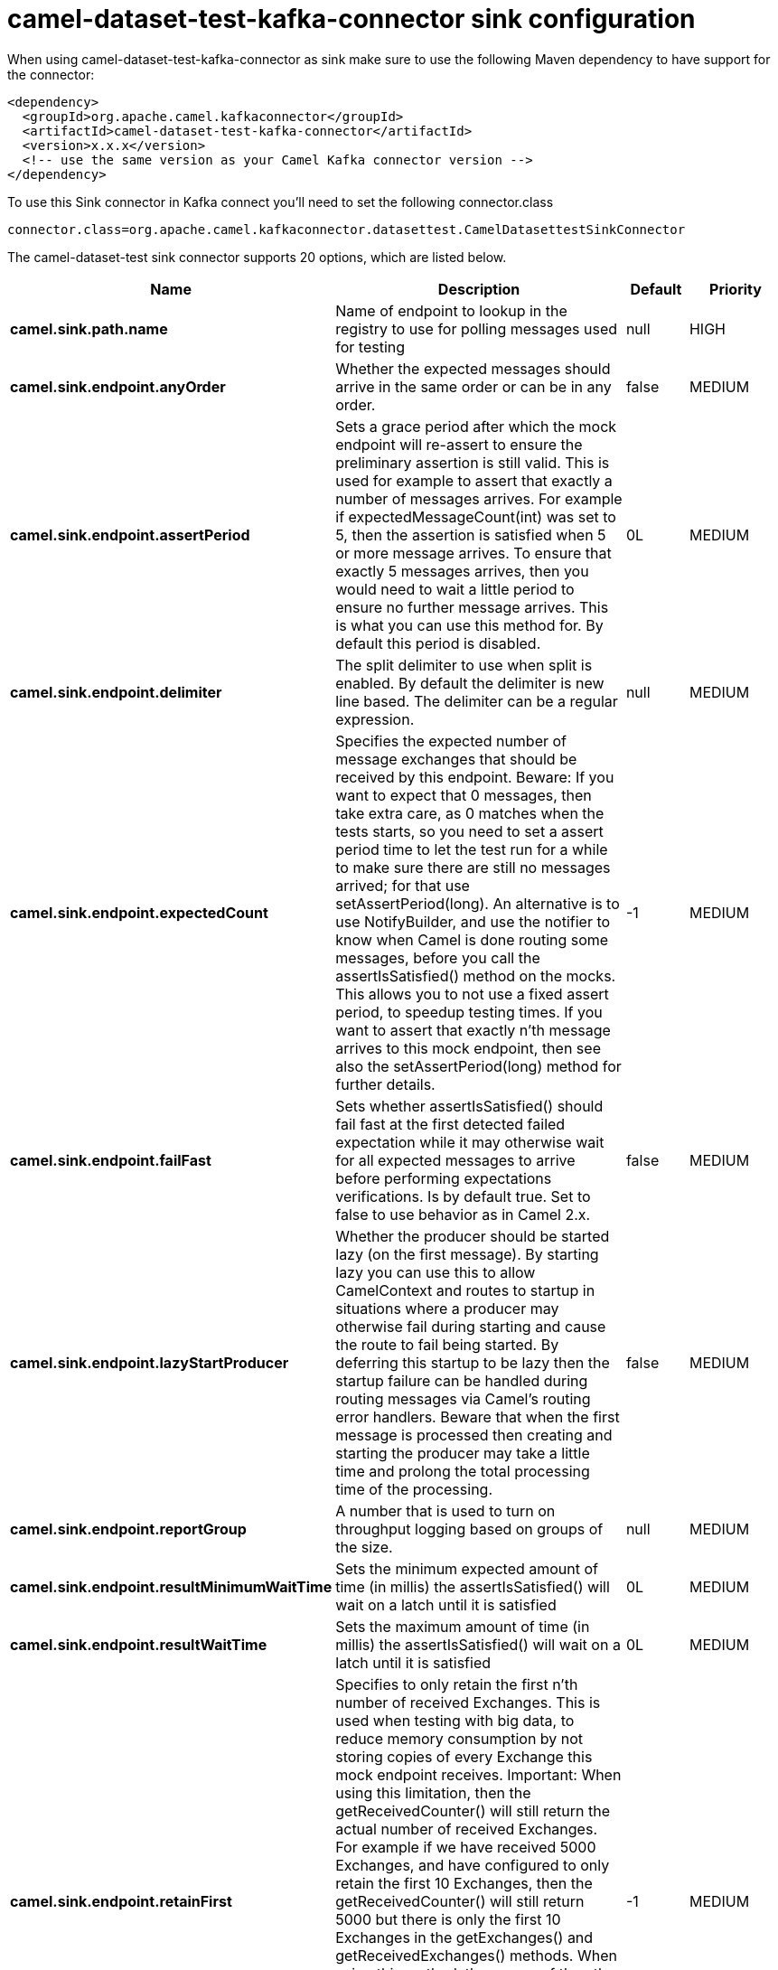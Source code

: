 // kafka-connector options: START
[[camel-dataset-test-kafka-connector-sink]]
= camel-dataset-test-kafka-connector sink configuration

When using camel-dataset-test-kafka-connector as sink make sure to use the following Maven dependency to have support for the connector:

[source,xml]
----
<dependency>
  <groupId>org.apache.camel.kafkaconnector</groupId>
  <artifactId>camel-dataset-test-kafka-connector</artifactId>
  <version>x.x.x</version>
  <!-- use the same version as your Camel Kafka connector version -->
</dependency>
----

To use this Sink connector in Kafka connect you'll need to set the following connector.class

[source,java]
----
connector.class=org.apache.camel.kafkaconnector.datasettest.CamelDatasettestSinkConnector
----


The camel-dataset-test sink connector supports 20 options, which are listed below.



[width="100%",cols="2,5,^1,2",options="header"]
|===
| Name | Description | Default | Priority
| *camel.sink.path.name* | Name of endpoint to lookup in the registry to use for polling messages used for testing | null | HIGH
| *camel.sink.endpoint.anyOrder* | Whether the expected messages should arrive in the same order or can be in any order. | false | MEDIUM
| *camel.sink.endpoint.assertPeriod* | Sets a grace period after which the mock endpoint will re-assert to ensure the preliminary assertion is still valid. This is used for example to assert that exactly a number of messages arrives. For example if expectedMessageCount(int) was set to 5, then the assertion is satisfied when 5 or more message arrives. To ensure that exactly 5 messages arrives, then you would need to wait a little period to ensure no further message arrives. This is what you can use this method for. By default this period is disabled. | 0L | MEDIUM
| *camel.sink.endpoint.delimiter* | The split delimiter to use when split is enabled. By default the delimiter is new line based. The delimiter can be a regular expression. | null | MEDIUM
| *camel.sink.endpoint.expectedCount* | Specifies the expected number of message exchanges that should be received by this endpoint. Beware: If you want to expect that 0 messages, then take extra care, as 0 matches when the tests starts, so you need to set a assert period time to let the test run for a while to make sure there are still no messages arrived; for that use setAssertPeriod(long). An alternative is to use NotifyBuilder, and use the notifier to know when Camel is done routing some messages, before you call the assertIsSatisfied() method on the mocks. This allows you to not use a fixed assert period, to speedup testing times. If you want to assert that exactly n'th message arrives to this mock endpoint, then see also the setAssertPeriod(long) method for further details. | -1 | MEDIUM
| *camel.sink.endpoint.failFast* | Sets whether assertIsSatisfied() should fail fast at the first detected failed expectation while it may otherwise wait for all expected messages to arrive before performing expectations verifications. Is by default true. Set to false to use behavior as in Camel 2.x. | false | MEDIUM
| *camel.sink.endpoint.lazyStartProducer* | Whether the producer should be started lazy (on the first message). By starting lazy you can use this to allow CamelContext and routes to startup in situations where a producer may otherwise fail during starting and cause the route to fail being started. By deferring this startup to be lazy then the startup failure can be handled during routing messages via Camel's routing error handlers. Beware that when the first message is processed then creating and starting the producer may take a little time and prolong the total processing time of the processing. | false | MEDIUM
| *camel.sink.endpoint.reportGroup* | A number that is used to turn on throughput logging based on groups of the size. | null | MEDIUM
| *camel.sink.endpoint.resultMinimumWaitTime* | Sets the minimum expected amount of time (in millis) the assertIsSatisfied() will wait on a latch until it is satisfied | 0L | MEDIUM
| *camel.sink.endpoint.resultWaitTime* | Sets the maximum amount of time (in millis) the assertIsSatisfied() will wait on a latch until it is satisfied | 0L | MEDIUM
| *camel.sink.endpoint.retainFirst* | Specifies to only retain the first n'th number of received Exchanges. This is used when testing with big data, to reduce memory consumption by not storing copies of every Exchange this mock endpoint receives. Important: When using this limitation, then the getReceivedCounter() will still return the actual number of received Exchanges. For example if we have received 5000 Exchanges, and have configured to only retain the first 10 Exchanges, then the getReceivedCounter() will still return 5000 but there is only the first 10 Exchanges in the getExchanges() and getReceivedExchanges() methods. When using this method, then some of the other expectation methods is not supported, for example the expectedBodiesReceived(Object...) sets a expectation on the first number of bodies received. You can configure both setRetainFirst(int) and setRetainLast(int) methods, to limit both the first and last received. | -1 | MEDIUM
| *camel.sink.endpoint.retainLast* | Specifies to only retain the last n'th number of received Exchanges. This is used when testing with big data, to reduce memory consumption by not storing copies of every Exchange this mock endpoint receives. Important: When using this limitation, then the getReceivedCounter() will still return the actual number of received Exchanges. For example if we have received 5000 Exchanges, and have configured to only retain the last 20 Exchanges, then the getReceivedCounter() will still return 5000 but there is only the last 20 Exchanges in the getExchanges() and getReceivedExchanges() methods. When using this method, then some of the other expectation methods is not supported, for example the expectedBodiesReceived(Object...) sets a expectation on the first number of bodies received. You can configure both setRetainFirst(int) and setRetainLast(int) methods, to limit both the first and last received. | -1 | MEDIUM
| *camel.sink.endpoint.sleepForEmptyTest* | Allows a sleep to be specified to wait to check that this endpoint really is empty when expectedMessageCount(int) is called with zero | 0L | MEDIUM
| *camel.sink.endpoint.split* | If enabled the messages loaded from the test endpoint will be split using new line delimiters so each line is an expected message. For example to use a file endpoint to load a file where each line is an expected message. | false | MEDIUM
| *camel.sink.endpoint.timeout* | The timeout to use when polling for message bodies from the URI | 2000L | MEDIUM
| *camel.sink.endpoint.copyOnExchange* | Sets whether to make a deep copy of the incoming Exchange when received at this mock endpoint. Is by default true. | true | MEDIUM
| *camel.sink.endpoint.basicPropertyBinding* | Whether the endpoint should use basic property binding (Camel 2.x) or the newer property binding with additional capabilities | false | MEDIUM
| *camel.sink.endpoint.synchronous* | Sets whether synchronous processing should be strictly used, or Camel is allowed to use asynchronous processing (if supported). | false | MEDIUM
| *camel.component.dataset-test.lazyStartProducer* | Whether the producer should be started lazy (on the first message). By starting lazy you can use this to allow CamelContext and routes to startup in situations where a producer may otherwise fail during starting and cause the route to fail being started. By deferring this startup to be lazy then the startup failure can be handled during routing messages via Camel's routing error handlers. Beware that when the first message is processed then creating and starting the producer may take a little time and prolong the total processing time of the processing. | false | MEDIUM
| *camel.component.dataset-test.basicPropertyBinding* | Whether the component should use basic property binding (Camel 2.x) or the newer property binding with additional capabilities | false | MEDIUM
|===
// kafka-connector options: END
